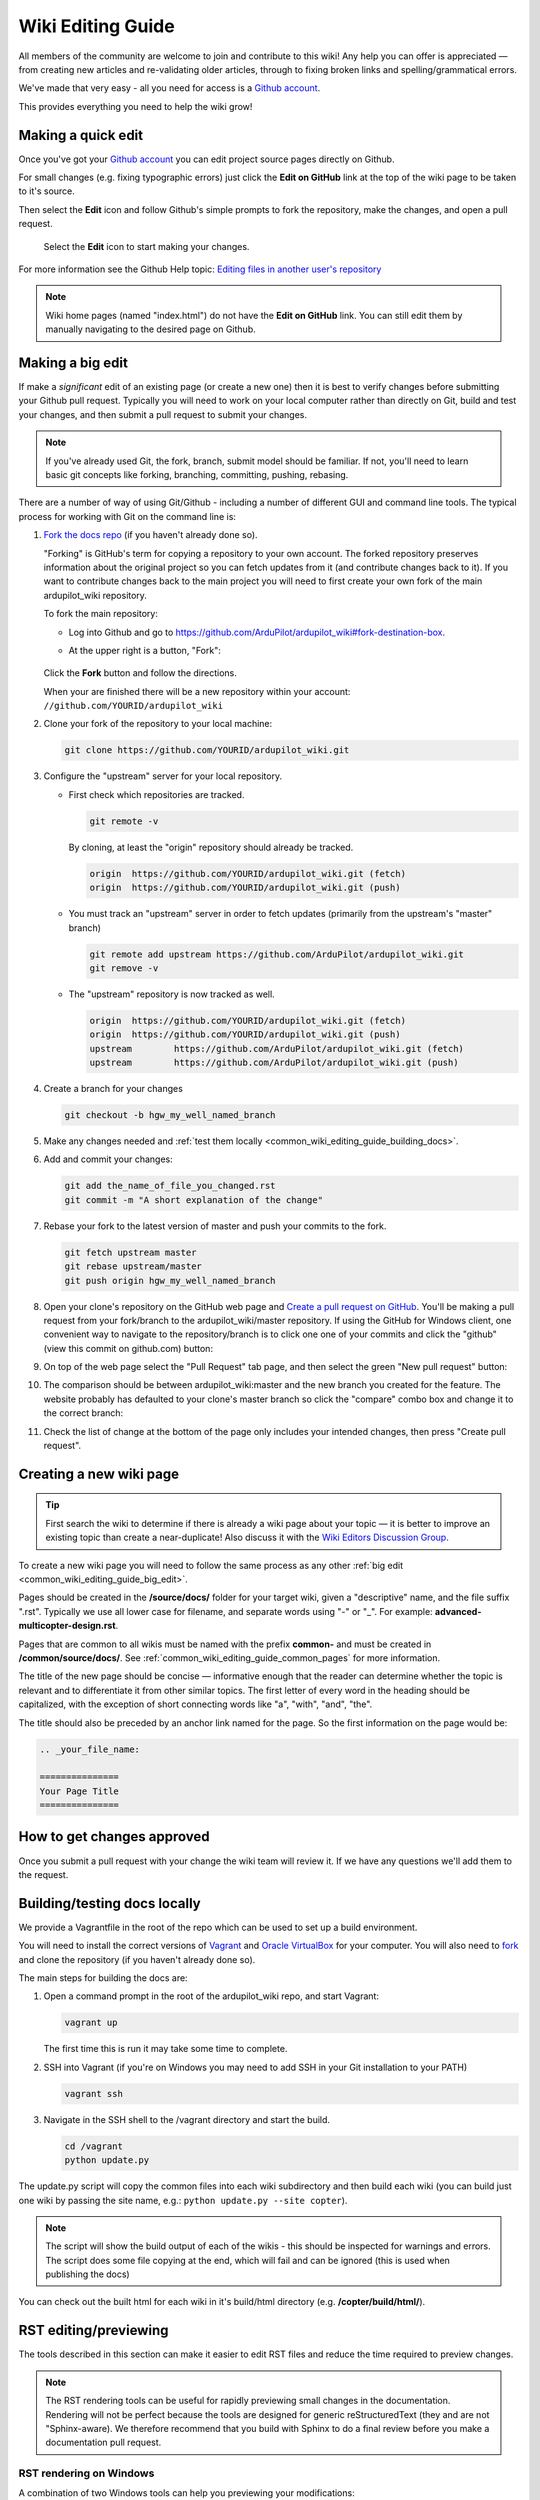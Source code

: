 .. _common-editor-information-resource:
.. _common_wiki_editing_guide:

==================
Wiki Editing Guide
==================

All members of the community are welcome to join and contribute to this
wiki! Any help you can offer is appreciated — from creating new articles
and re-validating older articles, through to fixing broken links and
spelling/grammatical errors.

We've made that very easy - all you need for access is a 
`Github account <https://github.com/join>`__. 

This provides everything you need to help the wiki grow!


Making a quick edit
===================

Once you've got your `Github account <https://github.com/join>`__ you can edit
project source pages directly on Github. 

For small changes (e.g. fixing typographic errors) just click the **Edit on GitHub**
link at the top of the wiki page to be taken to it's source. 

Then select the **Edit** icon and follow Github's simple prompts to fork the repository, make
the changes, and open a pull request. 

.. figure:: ../../../images/github_edit_icon.jpg

    Select the **Edit** icon to start making your changes. 

For more information see the Github Help topic: 
`Editing files in another user's repository <https://help.github.com/articles/editing-files-in-another-user-s-repository/>`__

.. note::

    Wiki home pages (named "index.html") do not have the **Edit on GitHub** link. You can still edit them
    by manually navigating to the desired page on Github.

.. _common_wiki_editing_guide_big_edit:

Making a big edit
=================

If make a *significant* edit of an existing page (or create a new one) then it is best to 
verify changes before submitting your Github pull request. Typically you will need to work 
on your local computer rather than directly on Git, build and test your changes, and then submit
a pull request to submit your changes.

.. note:: 

    If you've already used Git, the fork, branch, submit model should be familiar. If not, you'll need 
    to learn basic git concepts like forking, branching, committing, pushing, rebasing.

There are a number of way of using Git/Github - including a number of different GUI and command line tools. 
The typical process for working with Git on the command line is:

#. `Fork the docs repo <https://github.com/ArduPilot/ardupilot_wiki#fork-destination-box>`__ 
   (if you haven't already done so).

   "Forking" is GitHub's term for copying a repository to your own account.
   The forked repository preserves information about the original project
   so you can fetch updates from it (and contribute changes back to it). If
   you want to contribute changes back to the main project you will need to
   first create your own fork of the main ardupilot_wiki repository.

   To fork the main repository:

   -  Log into Github and go to https://github.com/ArduPilot/ardupilot_wiki#fork-destination-box.
   -  At the upper right is a button, "Fork":

	.. image:: ../../../dev/source/images/APM-Git-Github-Fork-300x64.jpg
	   :target: ../../../dev/source/images/APM-Git-Github-Fork-300x64.jpg

   Click the **Fork** button and follow the directions.
   
   When your are finished there will be a new repository within your
   account: ``//github.com/YOURID/ardupilot_wiki``

#. Clone your fork of the repository to your local machine: 
   
   .. code-block:: bash

       git clone https://github.com/YOURID/ardupilot_wiki.git

#. Configure the "upstream" server for your local repository.

   - First check which repositories are tracked.

     .. code-block:: bash
   
	   git remote -v

     By cloning, at least the "origin" repository should already be tracked.

     .. code-block:: bash
   
	   origin  https://github.com/YOURID/ardupilot_wiki.git (fetch)
	   origin  https://github.com/YOURID/ardupilot_wiki.git (push)
	   
   - You must track an "upstream" server in order to fetch updates (primarily from
     the upstream's "master" branch)
   
     .. code-block:: bash
   
	   git remote add upstream https://github.com/ArduPilot/ardupilot_wiki.git
	   git remove -v
	   
   - The "upstream" repository is now tracked as well.  
     
     .. code-block:: bash

	   origin  https://github.com/YOURID/ardupilot_wiki.git (fetch)
	   origin  https://github.com/YOURID/ardupilot_wiki.git (push)
	   upstream        https://github.com/ArduPilot/ardupilot_wiki.git (fetch)
	   upstream        https://github.com/ArduPilot/ardupilot_wiki.git (push)	 
       
#. Create a branch for your changes
   
   .. code-block:: bash

       git checkout -b hgw_my_well_named_branch
       
#. Make any changes needed and :ref:`test them locally <common_wiki_editing_guide_building_docs>`.

#. Add and commit your changes:

   .. code-block:: bash
   
       git add the_name_of_file_you_changed.rst
       git commit -m "A short explanation of the change"
       
#. Rebase your fork to the latest version of master and push your commits to
   the fork.

   .. code-block:: bash
   
       git fetch upstream master
       git rebase upstream/master
       git push origin hgw_my_well_named_branch
       
#. Open your clone's repository on the GitHub web page and 
   `Create a pull request on GitHub <https://help.github.com/articles/using-pull-requests>`__.
   You'll be making a pull request from your fork/branch to the
   ardupilot_wiki/master repository. If using the GitHub for Windows client,
   one convenient way to navigate to the repository/branch is to click
   one one of your commits and click the "github" (view this commit on
   github.com) button:

   .. image:: ../../../images/PullRequest_OpenWikiCloneOnGitHubWebPage.png
       :target: ../_images/PullRequest_OpenWikiCloneOnGitHubWebPage.png
   
#. On top of the web page select the "Pull Request" tab page, and then
   select the green "New pull request" button:

   .. image:: ../../../images/PullRequest_InitiateWikiPullRequest.png
       :target: ../_images/PullRequest_InitiateWikiPullRequest.png

#. The comparison should be between ardupilot_wiki:master and the new branch
   you created for the feature. The website probably has defaulted to your
   clone's master branch so click the "compare" combo box and change it to the
   correct branch:

   .. image:: ../../../images/PullRequest_InitiateWikiPullRequest2.png
       :target: ../_images/PullRequest_InitiateWikiPullRequest2.png
   
#. Check the list of change at the bottom of the page only includes your
   intended changes, then press "Create pull request".
   
   
Creating a new wiki page
========================

.. tip::

   First search the wiki to determine if there is already a wiki page
   about your topic — it is better to improve an existing topic than create
   a near-duplicate! 
   Also discuss it with the 
   `Wiki Editors Discussion Group <https://groups.google.com/forum/#!forum/ardu-wiki-editors>`__.

To create a new wiki page you will need to follow the same process as any other 
:ref:`big edit <common_wiki_editing_guide_big_edit>`.

Pages should be created in the **/source/docs/** folder for your target wiki, given a "descriptive" name,
and the file suffix ".rst". Typically we use all lower case for filename, and separate words using "-" or "_". 
For example: **advanced-multicopter-design.rst**.

Pages that are common to all wikis must be named with the prefix **common-** and must be created 
in **/common/source/docs/**. See :ref:`common_wiki_editing_guide_common_pages` for more information.

The title of the new page should be concise — informative enough that
the reader can determine whether the topic is relevant and to differentiate it from other similar topics. 
The first letter of every word in the heading should be capitalized, with the exception of short
connecting words like "a", "with", "and", "the".

The title should also be preceded by an anchor link named for the page. So the first information on the page would be:

.. code-block:: rst

    .. _your_file_name:

    ===============
    Your Page Title
    ===============
    


How to get changes approved
===========================

Once you submit a pull request with your change the wiki team will review it. 
If we have any questions we'll add them to the request.


.. _common_wiki_editing_guide_building_docs:

Building/testing docs locally
=============================

We provide a Vagrantfile in the root of the repo which can be used to set up a build environment.

You will need to install the correct versions of `Vagrant <https://www.vagrantup.com/downloads.html>`__ and 
`Oracle VirtualBox <https://www.virtualbox.org/wiki/Downloads>`__ for your computer. You will also need
to `fork <https://github.com/ArduPilot/ardupilot_wiki#fork-destination-box>`__ and clone the repository 
(if you haven't already done so).

The main steps for building the docs are:

#. Open a command prompt in the root of the ardupilot_wiki repo, and start Vagrant:

   .. code-block:: bash
   
       vagrant up
       
   The first time this is run it may take some time to complete.
   
#. SSH into Vagrant (if you're on Windows you may need to add SSH in your Git installation to your PATH)

   .. code-block:: bash
   
       vagrant ssh
       
#. Navigate in the SSH shell to the /vagrant directory and start the build.

   .. code-block:: bash
   
       cd /vagrant
       python update.py
       
The update.py script will copy the common files into each wiki subdirectory and then build each wiki (you can build 
just one wiki by passing the site name, e.g.: ``python update.py --site copter``).

.. note::

    The script will show the build output of each of the wikis - this should be inspected for warnings and errors.
    The script does some file copying at the end, which will fail and can be ignored (this is used when publishing
    the docs) 

You can check out the built html for each wiki in it's build/html directory (e.g. **/copter/build/html/**).

RST editing/previewing
======================

The tools described in this section can make it easier to edit RST files and reduce the time required to preview changes.

.. note:: 
    
    The RST rendering tools can be useful for rapidly previewing small changes in the documentation. Rendering will not be perfect because the tools are designed for generic reStructuredText (they and are not "Sphinx-aware). We therefore recommend that you build with Sphinx to do a final review before you make a documentation pull request. 

RST rendering on Windows
------------------------

A combination of two Windows tools can help you previewing your modifications:
  	
* `Notepad++ plugin for RST files <https://github.com/steenhulthin/reStructuredText_NPP>`__
* `restview (on-the-fly renderer for RST files) <https://mg.pov.lt/restview/>`__

The Notepad++ plugin helps you with code completion and syntax highlighting during modification.
Restview renders RST files on-the-fly, i.e. each modification on the RST file can be immediately
visualized in your web browser. 

The installation of the Notepad++ plugin is clearly explained on the plugin's website (see above).

Restview can be installed with:

.. code-block:: bat
	
	python -m pip install restview
		
The restview executable will be installed in the **Scripts** folder of the Python main folder.
Restview will start the on-the-fly HTML rendering and open a tab page in your preferred web browser.

Example:

If you are in the root folder of your local Wiki repository:

.. code-block:: bat
	
	start \python-folder\Scripts\restview common\source\docs\common-wiki_editing_guide.rst	
	
RST rendering on Linux
----------------------

`ReText <https://github.com/retext-project/retext>`__ is a Linux tool that provides
syntax highlighting and basic on-the-fly rendering in a single application.

.. note:: 

    Although the tool is Python based, don't try it on Windows as it very prone to crashes (this is 
also stated by the website).

Wiki Infrastructure
===================

.. tip::

    Most of this information is provided for interest only.  All you really need to know is that 
    you can use Vagrant to quickly set up a zero-configuration development environment, and then call 
    ``python update.py`` to make a build. If you are working on a common topic, then create it in 
    **/common/source/docs** with the filename prefix **common-**.

The wiki is built using the static site generator `Sphinx <http://www.sphinx-doc.org/en/stable/>`__ 
from source written in `reStructured Text markup <http://www.sphinx-doc.org/en/stable/rest.html>`__ 
and hosted on `Github here <https://github.com/ArduPilot/ardupilot_wiki>`__. 

Each wiki has a separate folder in the repository (e.g. '/copter', '/plane') containing it's own source 
and configuration files (**conf.py**). Common files that are shared between the wikis are named with the 
prefix **common-** and stored in the **/common/source/docs/** directory. Images that are specific to a 
particular wiki are stored in an /images/ subfolder for the wiki (e.g. **copter/images/**) while 
images are shared between all wikis and are stored in the "root" **/images** directory.
Common configuration information for the Wiki Sphinx build is stored in **/common_conf.py**.

The **update.py** build script copies the common topics into specified (in source) target wikis directories 
and then build them.

The **Vagrantfile** can be used by Vagrant to set up a local build environment independent of your host system.
This allows you to edit the source in your host computer but manage the build inside Vagrant. You can also
manually set up a build environment (just inspect the Vagrantfile for dependencies).

The wikis use a `common theme <https://github.com/ArduPilot/sphinx_rtd_theme#read-the-docs-sphinx-theme>`__
that provides the top menu bar. 


   
.. _common_wiki_editing_guide_common_pages:

Working with common pages
=========================

The wiki has a lot of information that is applicable to users of all the
different vehicle types. In order to reduce (manual) duplication we
define these topics in one place (**/common/source/docs**) and automatically copy them 
to other wikis where they are needed.

Creating and editing common pages is similar to editing other pages except:

- The filename of common pages must start with the text *common-*. For
  example, this page is **common-wiki_editing_guide.rst**.
- All common pages must be stored in **/common/source/docs**
- The copywiki shortcode can be put at the end of the source to specify the set 
  of destination wikis (use "copywiki" rather than "xcopywiki" below):

  .. code-block:: bash

      [xcopywiki destination="copter,plane"]

- If no copywiki shortcode is specified, common pages are automatically copied to the copter, 
  plane and rover wikis
  
- Vehicle-specific content can be added to the common topic using the
  ``site`` shortcode. Text that is not applicable to a target wiki is stripped out 
  before the common page is copied to each wiki. The example below shows text that 
  will only appear on rover and plane wikis (use site rather than xsite shown below!)

  .. code-block:: bash

      [xsite wiki="rover, plane"]Rover and plane specific text[/xsite]

-  Always :ref:`link to other common topics <common-editor-information-resource_how_to_link_to_other_topics>`
   using relative linking. This ensures that you will link to the correct common topic when the wiki article is copied.

   
General Editing/Style Guide
===========================

This section explains some specific parts of syntax used by the wiki along with general
style guidelines to promote. consistency of appearance and
maintainability of wiki content. The general rule is to keep things
simple, using as little styling as possible.

For more information check out the 
`Sphinx reStructured Text Primer <http://www.sphinx-doc.org/en/stable/rest.html>`__.



Titles
------

Choose a concise and specific title. It should be informative enough that a reader can determine
if the content is likely to be relevant and yet differentiate it from other (similar) topics.

Use first-letter capitalization for all words in the title (except connecting words: "and","the", "with" etc.)

The title syntax is as shown below. Note that we use an "anchor reference" immediately before the title (and named 
using the page filename). This allows us to link to the file from other wikis and from documents even if 
they move within the file structure.

.. code-block:: rst

    .. _your_file_name:

    ==========
    Page Title
    ==========
    

Abstract
--------

Start the topic (after the title) with an abstract rather than a heading or an image.

Ideally this should be a single sentence or short paragraph describing the content and scope of the topic.


Headings
--------

Headings are created by (fully) underlining the heading text with a single character. 
We use the following levels:

.. code-block:: rst

    Heading 1
    =========
    
    Heading 2
    ---------
    
    Heading 3
    +++++++++
    
    Heading 4
    ^^^^^^^^^
    
    Heading 5
    ~~~~~~~~~



Emphasis
--------

Emphasis should be used *sparingly*. A page with too much bold
or italic is hard to read, and the effect of emphasis as a tool
for identifying important information is reduced.

Use emphasis to mark up *types* of information:

- ``code`` for code and variables
- **bold** for "button to press" and filenames
- *italic* for names of dialogs and tools.

The markup for each case is listed below.

.. code-block:: rst

    ``Inline code``
    **Bold**
    *Italic*

Lists
-----

Numbered lists can be generated by starting a line with ``#.`` followed by a space. 
Unordered lists can be generated by starting a line with "*" or "-". Nested lists
are created using further indentation:

.. code-block:: rst

    #Ordered listed
    
    #. Item one
    #. Item 2
       Multiline
    #. Item 3
       
       - Nested item
       #. Nested item ordered

    #Unordered list
    
    - Item 1
    - Item 2
    
      - Nested item


Information notes and warnings
------------------------------

You can add notes, tips and warnings in the text using the "tip", "note"
and "warning" shortcodes, respectively. These render the text in an
information box:

.. code-block:: rst

    .. note::

       This is a note

.. note::

   This is a note



.. code-block:: rst

    .. tip::

       This is a tip
   
   
.. tip::

   This is a tip
   
   
.. code-block:: rst

    .. warning::

       This is a warning

.. warning::

   This is a warning

   
Code
====

Use the "code-block" directive to declare code blocks. You can specify the type of code too and it will be 
syntax marked:

.. code-block:: rst

    .. code-block:: python
    
        This is format for a code block (in python)
    
        Some code

Alternatively you can just have a double colon "::" at the end of a line, a blank line,
and then indent the code block text:

.. code-block:: rst

    This is format for a code block. ::
    
        Some code



.. _common-editor-information-resource_how_to_link_to_other_topics:

Internal links
--------------

The best way to link to a topic within the docset is to use a reference link to a named anchor. 
This link will take you to the topic even if the document moves, and you can link to it across wikis.

An anchor should ideally be placed before a heading (or title) and has the format shown below (the leading
underscore and trailing colon are important):

.. code-block:: rst

    .. _a_named_link:
    
.. tip::

    * We recommend placing an anchor at the top of every page, named using the article filename.
    * Anchors need to be unique, so use the page anchor as a prefix for heading anchors
    * We've created a bunch of useful anchors for you; for example, to link to a parameter, you
      just specify that parameter as the target.
    

You can link to the anchor from the same wiki using either of the two approaches below:

.. code-block:: rst

    :ref:`a_named_link`  #Links to "a_named_link". Displays the title that follows the anchor.
    :ref:`Link Text <a_named_link>`  #Links to "a_named_link". Displays the specified text.

You can link to the anchor from another wiki by specifying the wiki as a prefix. So for example
to link to this anchor defined other wikis you would do:

.. code-block:: rst

    :ref:`copter:a_named_link`  #Links to "a_named_link" in the copter wiki
    :ref:`Link Text <planner:a_named_link>`  #Links to "a_named_link" in the planner wiki

.. tip::

    For links within a wiki and in most common topics you can use the "bare" format. Sometimes
    you will need to explicitly specify a target wiki.


External links
--------------

To link to off-wiki topics, use the following format:

.. code-block:: rst

    `Link text <http://the-target-link-url>`__

This same format can be used for internal links, but without the benefit of being able to track when
internal links are broken by title changes etc.
 

How to put the page into the sidebar menu
-----------------------------------------

Items are added to the sidebar by specifying them in the parent article's "toctree"
directive. The filename may omit the file extension, but must include the path relative to the current directory 
(typically there is no path in our wikis).

.. code-block:: rst

    .. toctree::
        :maxdepth: 1

        Pixhawk <common-pixhawk-overview>
        Display text <filename>

Sometimes the parent article is "common" but the wiki article is specific to a particular wiki. In this case you can
wrap the toctree changes using the **site** shortcode (as below, but with "site" instead of "xsite"). You might
also ignore this case, but it will give a "missing article" warning.

.. code-block:: rst

    .. toctree::
        :maxdepth: 1

        Pixhawk <common-pixhawk-overview>
        
        [xsite wiki="rover, plane"]
        Display text <filename>
        [/xsite]


How to put links in the top menu
--------------------------------

Top menu links are hard coded in the 
`site theme <https://github.com/ArduPilot/sphinx_rtd_theme#read-the-docs-sphinx-theme>`__.


Using images in your wiki pages
-------------------------------

Our general advice for images is:

- Keep images as small as possible.

  .. tip::

      Images are stored on Github, so we need to keep the overall size low. Crop images to the relevant 
      information and reduce image quality where possible.

- Images in common pages or useful across wikis should be in the root **/images** directory.
- Images specific to the wiki can be stored in its **/images** sub directory.
      
- Use captions ("figure directive") where possible
- Link to the image if it is larger than can be displayed on the page.
- Name the file using all lower case, and underscores between words.
- Name the file "descriptively" so it is easy to find, and possibly re-use. 
  A name like **planner2_flight_screen.jpg** is much more useful than **image1.jpg**.
    
Display an image in a "common" article with a caption and target as shown below. Note the paths to the files are relative
to the current directory (hence the relative link back to **images** in the project root).

.. code-block:: rst

    .. figure:: ../../../images/image_file_name.jpg
       :target: ../_images/image_file_name.jpg

       Text for your caption


Display a wiki-specific image without a caption (or target link) as shown below. 
Note that the path is absolute, and relative to the source directory for the wiki.

.. code-block:: rst

    .. image:: /images/image_file_name.jpg




Archiving topics
================

Topics that are no longer relevant for current products, but which may
be useful for some existing users, should be archived. 

This is done by:

#. Add "Archived:" prefix to the page title:

   .. code-block:: bash

       ========================
       Archived: Original title
       ========================

#. Add a warning directive with a note below the title, explaining that the article is archived.
   If possible, provide additional information about why it has been archived, and links
   to alternative/more up-to-date information:

   .. code-block:: bash

       .. warning

           This topic is archived.

#. Move the topic under "Archived Topics" in the menu (you will need to edit the toctree
   directive in :ref:`common-archived-topics`).


Deleting wiki pages
===================

Wiki pages can be deleted by removing them from git and any menu in which they appear.

.. warning::

    Before deleting a wiki page it is important to ensure that it is not the 
    parent of other menu items (e.g. it does not contain a "toctree")
    

Legal information
=================

All content on this wiki is licensed under the terms of the `Creative Commons Attribution-ShareAlike 3.0 Unported <http://creativecommons.org/licenses/by-sa/3.0/>`__.

.. warning::

   Only post content that you have the legal right to make
   available under the `CC BY-SA 3.0 <http://creativecommons.org/licenses/by-sa/3.0/>`__ license. If you
   do use images or content that belongs to others, seek permission for
   re-use and clearly state their origin and terms for re-use.
   


Translating wiki pages
======================

Translation is currently not supported.


FAQ
===

Why are my changes not published?
---------------------------------

The wiki is moderated to help reduce the chance of misleading or
incorrect information being posted. All articles and changes are
reviewed before they are published.


[copywiki destination="copter,plane,rover,planner,planner2,antennatracker,dev,ardupilot"]
